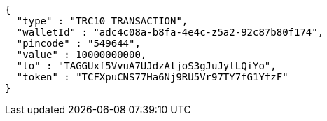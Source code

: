 [source,options="nowrap"]
----
{
  "type" : "TRC10_TRANSACTION",
  "walletId" : "adc4c08a-b8fa-4e4c-z5a2-92c87b80f174",
  "pincode" : "549644",
  "value" : 10000000000,
  "to" : "TAGGUxf5VvuA7UJdzAtjoS3gJuJytLQiYo",
  "token" : "TCFXpuCNS77Ha6Nj9RU5Vr97TY7fG1YfzF"
}
----